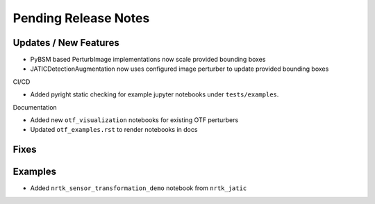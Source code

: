 Pending Release Notes
=====================

Updates / New Features
----------------------
* PyBSM based PerturbImage implementations now scale provided bounding boxes

* JATICDetectionAugmentation now uses configured image perturber to update
  provided bounding boxes

CI/CD

* Added pyright static checking for example jupyter notebooks under ``tests/examples``.

Documentation

* Added new ``otf_visualization`` notebooks for existing OTF perturbers

* Updated ``otf_examples.rst`` to render notebooks in docs

Fixes
-----

Examples
--------
* Added ``nrtk_sensor_transformation_demo`` notebook from ``nrtk_jatic``
